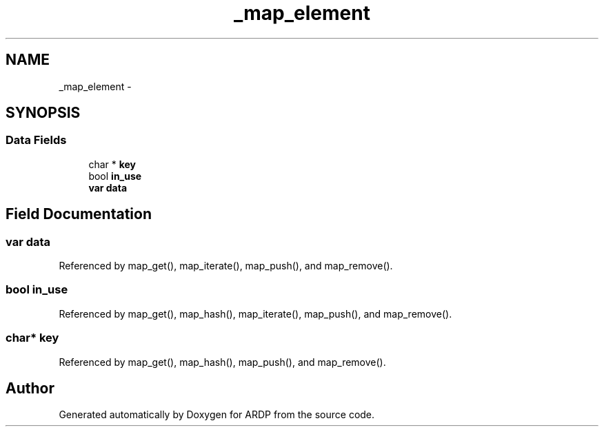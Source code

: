 .TH "_map_element" 3 "Tue Apr 19 2016" "Version 2.1.3" "ARDP" \" -*- nroff -*-
.ad l
.nh
.SH NAME
_map_element \- 
.SH SYNOPSIS
.br
.PP
.SS "Data Fields"

.in +1c
.ti -1c
.RI "char * \fBkey\fP"
.br
.ti -1c
.RI "bool \fBin_use\fP"
.br
.ti -1c
.RI "\fBvar\fP \fBdata\fP"
.br
.in -1c
.SH "Field Documentation"
.PP 
.SS "\fBvar\fP data"

.PP
Referenced by map_get(), map_iterate(), map_push(), and map_remove()\&.
.SS "bool in_use"

.PP
Referenced by map_get(), map_hash(), map_iterate(), map_push(), and map_remove()\&.
.SS "char* key"

.PP
Referenced by map_get(), map_hash(), map_push(), and map_remove()\&.

.SH "Author"
.PP 
Generated automatically by Doxygen for ARDP from the source code\&.

